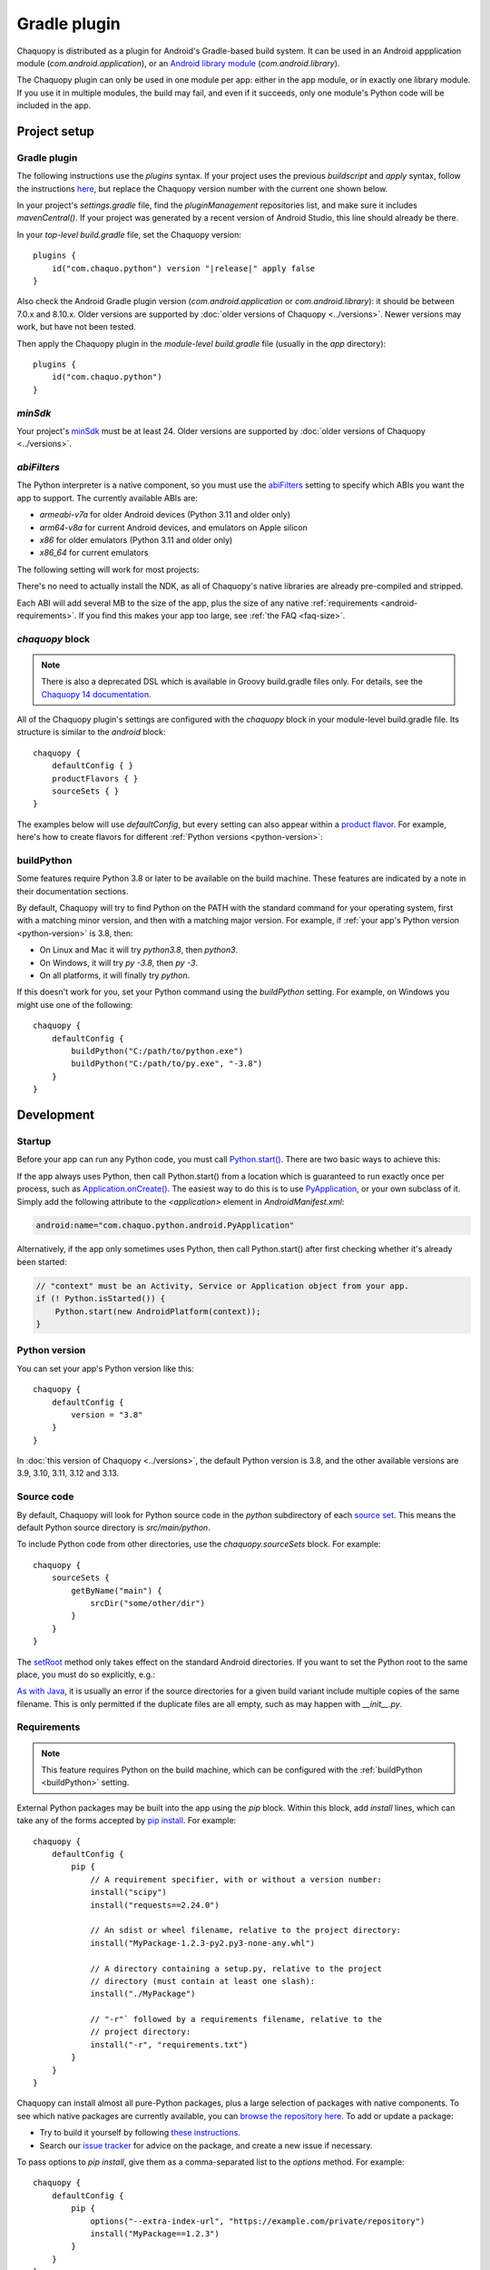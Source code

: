 .. highlight:: kotlin

Gradle plugin
#############

Chaquopy is distributed as a plugin for Android's Gradle-based build system. It can be
used in an Android appplication module (`com.android.application`), or an `Android
library module <https://developer.android.com/studio/projects/android-library>`_
(`com.android.library`).

The Chaquopy plugin can only be used in one module per app: either in the app module, or
in exactly one library module. If you use it in multiple modules, the build may fail,
and even if it succeeds, only one module's Python code will be included in the app.


Project setup
=============

.. _android-plugin:

Gradle plugin
-------------

The following instructions use the `plugins` syntax. If your project uses the
previous `buildscript` and `apply` syntax, follow the instructions `here
<../10.0/android.html#android-plugin>`_, but replace the Chaquopy version number with
the current one shown below.

In your project's `settings.gradle` file, find the `pluginManagement` repositories list,
and make sure it includes `mavenCentral()`. If your project was generated by a recent
version of Android Studio, this line should already be there.

In your *top-level* `build.gradle` file, set the Chaquopy version:

.. parsed-literal::
    plugins {
        id("com.chaquo.python") version "|release|" apply false
    }

Also check the Android Gradle plugin version (`com.android.application` or
`com.android.library`): it should be between 7.0.x and 8.10.x. Older versions are
supported by :doc:`older versions of Chaquopy <../versions>`. Newer versions may work,
but have not been tested.

Then apply the Chaquopy plugin in the *module-level* `build.gradle` file (usually in the
`app` directory)::

    plugins {
        id("com.chaquo.python")
    }

.. _android-minsdk:

`minSdk`
--------

Your project's `minSdk
<https://developer.android.com/reference/tools/gradle-api/8.1/com/android/build/api/dsl/BaseFlavor#minSdk()>`_
must be at least 24. Older versions are supported by :doc:`older versions of Chaquopy
<../versions>`.

.. _android-abis:

`abiFilters`
------------

The Python interpreter is a native component, so you must use the `abiFilters
<https://developer.android.com/studio/projects/gradle-external-native-builds#specify-abi>`_
setting to specify which ABIs you want the app to support. The currently available ABIs are:

* `armeabi-v7a` for older Android devices (Python 3.11 and older only)
* `arm64-v8a` for current Android devices, and emulators on Apple silicon
* `x86` for older emulators (Python 3.11 and older only)
* `x86_64` for current emulators

The following setting will work for most projects:

.. tabs::

    .. code-tab:: kotlin

        android {
            defaultConfig {
                ndk {
                    // On Apple silicon, you can omit x86_64.
                    abiFilters += listOf("arm64-v8a", "x86_64")
                }
            }
        }

    .. code-tab:: groovy

        android {
            defaultConfig {
                ndk {
                    // On Apple silicon, you can omit x86_64.
                    abiFilters "arm64-v8a", "x86_64"
                }
            }
        }

There's no need to actually install the NDK, as all of Chaquopy's native libraries are already
pre-compiled and stripped.

Each ABI will add several MB to the size of the app, plus the size of any native
:ref:`requirements <android-requirements>`. If you find this makes your app too large, see
:ref:`the FAQ <faq-size>`.

`chaquopy` block
----------------

.. note:: There is also a deprecated DSL which is available in Groovy build.gradle files
   only. For details, see the `Chaquopy 14 documentation <../14.0/android.html>`_.

All of the Chaquopy plugin's settings are configured with the `chaquopy` block in
your module-level build.gradle file. Its structure is similar to the `android` block::

    chaquopy {
        defaultConfig { }
        productFlavors { }
        sourceSets { }
    }

The examples below will use `defaultConfig`, but every setting can also appear within a
`product flavor
<https://developer.android.com/studio/build/build-variants#product-flavors>`_. For
example, here's how to create flavors for different :ref:`Python versions
<python-version>`:

.. tabs::

    .. code-tab:: kotlin

        android {
            flavorDimensions += "pyVersion"
            productFlavors {
                create("py310") { dimension = "pyVersion" }
                create("py311") { dimension = "pyVersion" }
            }
        }
        chaquopy {
            productFlavors {
                getByName("py310") { version = "3.10" }
                getByName("py311") { version = "3.11" }
            }
        }

    .. code-tab:: groovy

        android {
            flavorDimensions "pyVersion"
            productFlavors {
                create("py310") { dimension = "pyVersion" }
                create("py311") { dimension = "pyVersion" }
            }
        }
        chaquopy {
            productFlavors {
                getByName("py310") { version = "3.10" }
                getByName("py311") { version = "3.11" }
            }
        }


.. _buildPython:

buildPython
-----------

Some features require Python 3.8 or later to be available on the build machine. These
features are indicated by a note in their documentation sections.

By default, Chaquopy will try to find Python on the PATH with the standard command for your
operating system, first with a matching minor version, and then with a matching major version.
For example, if :ref:`your app's Python version <python-version>` is 3.8, then:

* On Linux and Mac it will try `python3.8`, then `python3`.
* On Windows, it will try `py -3.8`, then `py -3`.
* On all platforms, it will finally try `python`.

If this doesn't work for you, set your Python command using the `buildPython` setting.
For example, on Windows you might use one of the following::

    chaquopy {
        defaultConfig {
            buildPython("C:/path/to/python.exe")
            buildPython("C:/path/to/py.exe", "-3.8")
        }
    }


Development
===========

.. _android-startup:

Startup
-------

Before your app can run any Python code, you must call `Python.start()
<java/com/chaquo/python/Python.html#start(com.chaquo.python.Python.Platform)>`_.
There are two basic ways to achieve this:

If the app always uses Python, then call Python.start() from a location which is guaranteed
to run exactly once per process, such as `Application.onCreate()
<https://developer.android.com/reference/android/app/Application.html#onCreate()>`_. The
easiest way to do this is to use `PyApplication
<java/com/chaquo/python/android/PyApplication.html>`_, or your own subclass of it. Simply
add the following attribute to the `<application>` element in `AndroidManifest.xml`:

.. code-block:: xml

    android:name="com.chaquo.python.android.PyApplication"

Alternatively, if the app only sometimes uses Python, then call Python.start() after first
checking whether it's already been started:

.. code-block:: java

    // "context" must be an Activity, Service or Application object from your app.
    if (! Python.isStarted()) {
        Python.start(new AndroidPlatform(context));
    }

.. _python-version:

Python version
--------------

You can set your app's Python version like this::

    chaquopy {
        defaultConfig {
            version = "3.8"
        }
    }

In :doc:`this version of Chaquopy <../versions>`, the default Python version is 3.8, and
the other available versions are 3.9, 3.10, 3.11, 3.12 and 3.13.

.. _android-source:

Source code
-----------

By default, Chaquopy will look for Python source code in the `python` subdirectory of
each `source set <https://developer.android.com/studio/build/index.html#sourcesets>`_.
This means the default Python source directory is `src/main/python`.

To include Python code from other directories, use the `chaquopy.sourceSets` block. For
example::

    chaquopy {
        sourceSets {
            getByName("main") {
                srcDir("some/other/dir")
            }
        }
    }

The `setRoot
<https://developer.android.com/reference/tools/gradle-api/8.1/com/android/build/api/dsl/AndroidSourceSet#setroot>`_
method only takes effect on the standard Android directories. If you want to set the
Python root to the same place, you must do so explicitly, e.g.:

.. tabs::

    .. code-tab:: kotlin

        android {
            sourceSets.getByName("main") {
                setRoot("some/other/main")
            }
        }
        chaquopy {
            sourceSets.getByName("main") {
                setSrcDirs(listOf("some/other/main/python"))
            }
        }

    .. code-tab:: groovy

        android {
            sourceSets.getByName("main") {
                setRoot("some/other/main")
            }
        }
        chaquopy {
            sourceSets.getByName("main") {
                srcDirs = ["some/other/main/python"]
            }
        }

`As with Java
<https://developer.android.com/studio/build/build-variants.html#sourceset-build>`_, it
is usually an error if the source directories for a given build variant include multiple
copies of the same filename. This is only permitted if the duplicate files are all
empty, such as may happen with `__init__.py`.

.. _android-requirements:

Requirements
------------

.. note:: This feature requires Python on the build machine, which can be configured with the
          :ref:`buildPython <buildPython>` setting.

External Python packages may be built into the app using the `pip` block.
Within this block, add `install` lines, which can take any of the forms accepted by `pip
install <https://pip.pypa.io/en/stable/cli/pip_install/>`_. For example::

    chaquopy {
        defaultConfig {
            pip {
                // A requirement specifier, with or without a version number:
                install("scipy")
                install("requests==2.24.0")

                // An sdist or wheel filename, relative to the project directory:
                install("MyPackage-1.2.3-py2.py3-none-any.whl")

                // A directory containing a setup.py, relative to the project
                // directory (must contain at least one slash):
                install("./MyPackage")

                // "-r"` followed by a requirements filename, relative to the
                // project directory:
                install("-r", "requirements.txt")
            }
        }
    }

Chaquopy can install almost all pure-Python packages, plus a large selection
of packages with native components. To see which native packages are currently
available, you can `browse the repository here <https://chaquo.com/pypi-13.1/>`_. To
add or update a package:

* Try to build it yourself by following `these instructions
  <https://github.com/chaquo/chaquopy/blob/master/server/pypi/README.md>`__.
* Search our `issue tracker <https://github.com/chaquo/chaquopy/issues>`__ for advice
  on the package, and create a new issue if necessary.

To pass options to `pip install`, give them as a comma-separated list to the `options`
method. For example::

    chaquopy {
        defaultConfig {
            pip {
                options("--extra-index-url", "https://example.com/private/repository")
                install("MyPackage==1.2.3")
            }
        }
    }

Any options in the `pip documentation <https://pip.pypa.io/en/stable/cli/pip_install/>`_ may be
used, except for those which relate to the target environment, such as `--target`, `--user` or
`-e`. If there are multiple `options` lines, they will be combined in the order given.

.. _static-proxy-generator:

Static proxy generator
----------------------

.. note:: This feature requires Python on the build machine, which can be configured with the
          :ref:`buildPython <buildPython>` setting.

The static proxy feature allows a Python class to extend a Java class, or to be referenced
directly in Java code or the `AndroidManifest.xml` file without going through the Java API.

To use this feature, write your Python classes using the syntax described in the
":ref:`static-proxy`" section, then declare the containing modules as follows::

    chaquopy {
        defaultConfig {
            staticProxy("module.one", "module.two")
        }
    }


Packaging
=========

.. _extractPackages:

extractPackages
---------------

At runtime, Python modules are usually loaded directly from the APK, and don’t exist as
separate files. If there are certain packages in your :ref:`source code <android-source>`
or :ref:`requirements <android-requirements>` which need to exist as separate files, you
can declare them like this::

    chaquopy {
        defaultConfig {
            extractPackages("package1", "package2.subpkg")
        }
    }

Each extracted file will slightly slow down your app's startup, so this setting should be
used on the deepest possible package.

.. _android-data:

Data files
----------

Any data files in your :ref:`source code <android-source>` and :ref:`requirements
<android-requirements>` will be automatically built into your app. You can read them at runtime
using a path relative to `__file__`.

For example, if the data file is in the same directory as the Python file:

.. code-block:: python

    from os.path import dirname, join
    filename = join(dirname(__file__), "filename.txt")

You can then pass this filename to :any:`open`, or any other function which reads a file.

If the data file and the Python file are in different directories, then change the path
accordingly. For example, if the Python file is `alpha/hello.py`, and the data file is
`bravo/filename.txt`, then replace `filename.txt` above with `../bravo/filename.txt`.

Unlike :ref:`Python modules <extractPackages>`, data files are always extracted onto the
filesystem at runtime. However, files stored within a top-level directory containing an
`__init__.py` file will not be extracted until the corresponding Python package is
imported. All other files will be extracted when Python starts.

Do not write any files to these directories at runtime, as they may be deleted when the app is
upgraded. Instead, write files to `os.environ["HOME"]`, as described in the ":ref:`android-os`"
section.

.. _android-bytecode:

Bytecode compilation
--------------------

.. note:: This feature requires Python on the build machine, which can be configured with the
          :ref:`buildPython <buildPython>` setting.

Your app will start up faster if its Python code is compiled to .pyc format, so this is
enabled by default.

If bytecode compilation succeeds, the original .py files will not be included in the APK,
unless they're covered by the :ref:`extractPackages <extractPackages>` setting. However,
this prevents source code text from appearing in stack traces, so during development you
may wish to disable it. There are individual settings for:

* `src`: :ref:`local source code <android-source>`
* `pip`: :ref:`requirements <android-requirements>`
* `stdlib`: the Python standard library

For example, to disable compilation of your local source code::

    chaquopy {
        defaultConfig {
            pyc {
                src = false
            }
        }
    }

In the case of `src` and `pip`, your :ref:`buildPython <buildPython>` must use the same
bytecode format as Chaquopy itself. Usually this means it must have the same minor version,
e.g. if :ref:`your app's Python version <python-version>` is 3.8, then `buildPython` can be
any version of Python 3.8.

If bytecode compilation fails, the build will continue with a warning, unless you've
explicitly set one of the `pyc` settings to `true`. Your app will still work, but its code will
have to be compiled on the target device, which means it will start up slower and use more
storage space.


Python standard library
=======================

Chaquopy supports the entire Python standard library, except as documented below. If you
discover a problem with any other module, please `let us know
<https://github.com/chaquo/chaquopy/issues>`_.

.. _stdlib-unsupported:

Unsupported modules
-------------------

The following modules are unsupported because they require OS features which aren't available
on Android:

* :any:`crypt`
* :any:`grp`
* :any:`nis`
* :any:`spwd`

The following modules are unsupported because they require libraries which we don't currently
include:

* :any:`curses`
* :any:`dbm.gnu`
* :any:`dbm.ndbm`
* :any:`readline`
* :any:`tkinter`
* :any:`turtle`

multiprocessing
---------------

Because Android doesn't support the System V IPC API, most of the :any:`multiprocessing`
APIs will fail with the error "This platform lacks a functioning sem_open
implementation" or "No module named '_multiprocessing'".

The simplest solution is to use :any:`multiprocessing.dummy` instead.

.. _android-os:

os
---

Don't pass a simple filename to functions which write a file, as this will try to write to the
current directory, which is usually read-only on Android. Instead, use a path relative to
`os.environ["HOME"]`, like this:

.. code-block:: python

    import os
    from os.path import join
    filename = join(os.environ["HOME"], "filename.txt")

You can then pass this filename to :any:`open`, or any other function which writes a file.

`os.environ["HOME"]` is set to your app's `internal storage directory
<https://developer.android.com/training/data-storage/app-specific>`_. Any files or
subdirectories created in this location will persist until the app is uninstalled.

If your app is `debuggable <https://developer.android.com/studio/debug#enable-debug>`_, you can
read and write this directory from Android Studio using the `Device File Explorer
<https://developer.android.com/studio/debug/device-file-explorer>`_. Its path will be something
like `/data/data/your.application.id/files`.

ssl
---

The :any:`ssl` module is configured to use a copy of the CA bundle from `certifi
<https://pypi.org/project/certifi/>`_ version 2024.8.30. The system CA store is
not used.

sys
---

:any:`sys.stdout` and :any:`sys.stderr` are redirected to the `Logcat
<https://developer.android.com/studio/debug/am-logcat.html>`__ with the tags
`python.stdout` and `python.stderr` respectively. These streams are line-buffered by
default: if you want to disable that, use :any:`io.TextIOWrapper.reconfigure` to set
`write_through=True`.

This redirection does not affect the native stdout and stderr streams, which may be used
by non-Python libraries. If you want to redirect them as well, see
`AndroidPlatform.redirectStdioToLogcat
<java/com/chaquo/python/android/AndroidPlatform.html#redirectStdioToLogcat()>`_.

:any:`sys.stdin` always returns EOF. If you want to run some code which takes
interactive text input, have a look at the `console app template
<https://github.com/chaquo/chaquopy-console>`_.


.. _android-studio-plugin:

Android Studio plugin
=====================

To add Python editing suppport to the Android Studio user interface, you may optionally install
the "Python Community Edition" plugin. However, Chaquopy isn't integrated with this plugin, so
you'll see the warning "No Python interpreter configured for the module", and your code will
probably display many error indicators such as "Unresolved reference" and "No module named".
These are harmless: just go ahead and run your app, and if there really is an error, the
details will be displayed in the `Logcat <https://stackoverflow.com/a/23353174>`__.
